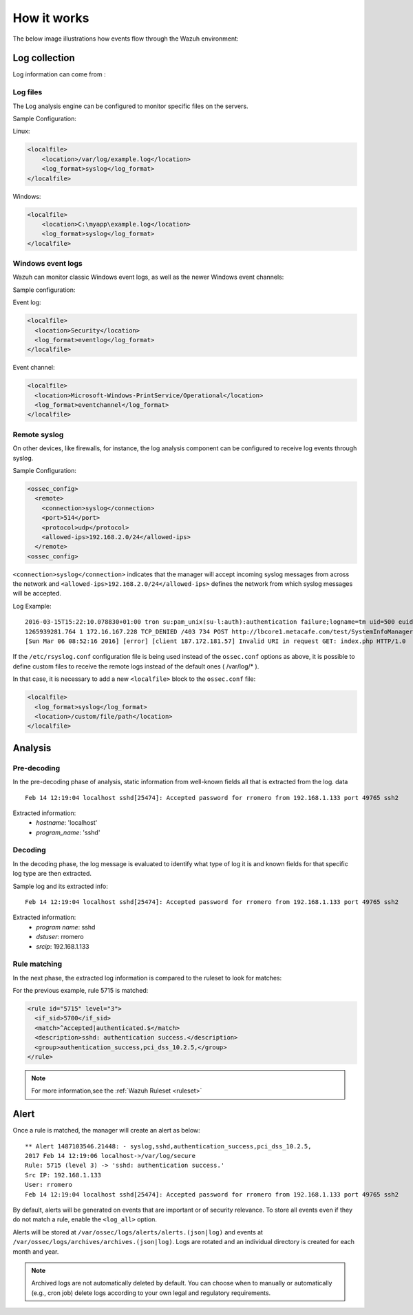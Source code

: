 .. Copyright (C) 2018 Wazuh, Inc.

How it works
============

The below image illustrations how events flow through the Wazuh environment:

.. thumbnail:: ../../../images/manual/log_analysis/log-analysis-flow.png
    :title: Log analysis flow
    :align: center
    :width: 100%

Log collection
--------------

Log information can come from :

Log files
^^^^^^^^^
The Log analysis engine can be configured to monitor specific files on the servers.

Sample Configuration:

Linux:

.. code-block:: xml

  <localfile>
      <location>/var/log/example.log</location>
      <log_format>syslog</log_format>
  </localfile>

Windows:

.. code-block:: xml

  <localfile>
      <location>C:\myapp\example.log</location>
      <log_format>syslog</log_format>
  </localfile>


Windows event logs
^^^^^^^^^^^^^^^^^^

Wazuh can monitor classic Windows event logs, as well as the newer Windows event channels:

Sample configuration:

Event log:

.. code-block:: xml

  <localfile>
    <location>Security</location>
    <log_format>eventlog</log_format>
  </localfile>

Event channel:

.. code-block:: xml

  <localfile>
    <location>Microsoft-Windows-PrintService/Operational</location>
    <log_format>eventchannel</log_format>
  </localfile>

Remote syslog
^^^^^^^^^^^^^

On other devices, like firewalls, for instance, the log analysis component can be configured to receive log events through syslog.

Sample Configuration:

.. code-block:: xml

  <ossec_config>
    <remote>
      <connection>syslog</connection>
      <port>514</port>
      <protocol>udp</protocol>
      <allowed-ips>192.168.2.0/24</allowed-ips>
    </remote>
  <ossec_config>


``<connection>syslog</connection>`` indicates that the manager will accept incoming syslog messages from across the network and ``<allowed-ips>192.168.2.0/24</allowed-ips>`` defines the network from which syslog messages will be accepted.

Log Example::

  2016-03-15T15:22:10.078830+01:00 tron su:pam_unix(su-l:auth):authentication failure;logname=tm uid=500 euid=0 tty=pts/0 ruser=tm rhost= user=root
  1265939281.764 1 172.16.167.228 TCP_DENIED /403 734 POST http://lbcore1.metacafe.com/test/SystemInfoManager.php - NONE/- text/html
  [Sun Mar 06 08:52:16 2016] [error] [client 187.172.181.57] Invalid URI in request GET: index.php HTTP/1.0

If the ``/etc/rsyslog.conf`` configuration file is being used instead of the ``ossec.conf`` options as above, it is possible to define custom files to receive the remote logs instead of the default ones ( /var/log/* ).

In that case, it is necessary to add a new ``<localfile>`` block to the ``ossec.conf`` file:

.. code-block:: xml

  <localfile>
    <log_format>syslog</log_format>
    <location>/custom/file/path</location>
  </localfile>


Analysis
--------

Pre-decoding
^^^^^^^^^^^^

In the pre-decoding phase of analysis, static information from well-known fields all that is extracted from the log. data

::

  Feb 14 12:19:04 localhost sshd[25474]: Accepted password for rromero from 192.168.1.133 port 49765 ssh2

Extracted information:
  - *hostname*: 'localhost'
  - *program_name*: 'sshd'

Decoding
^^^^^^^^

In the decoding phase, the log message is evaluated to identify what type of log it is and known fields for that specific log type are then extracted.

Sample log and its extracted info:

::

  Feb 14 12:19:04 localhost sshd[25474]: Accepted password for rromero from 192.168.1.133 port 49765 ssh2

Extracted information:
  - *program name*: sshd
  - *dstuser*: rromero
  - *srcip*: 192.168.1.133

Rule matching
^^^^^^^^^^^^^

In the next phase, the extracted log information is compared to the ruleset to look for matches:

For the previous example, rule 5715 is matched:

.. code-block:: xml

  <rule id="5715" level="3">
    <if_sid>5700</if_sid>
    <match>^Accepted|authenticated.$</match>
    <description>sshd: authentication success.</description>
    <group>authentication_success,pci_dss_10.2.5,</group>
  </rule>

.. note::
  For more information,see the :ref:`Wazuh Ruleset <ruleset>`

Alert
-----

Once a rule is matched, the manager will create an alert as below::

  ** Alert 1487103546.21448: - syslog,sshd,authentication_success,pci_dss_10.2.5,
  2017 Feb 14 12:19:06 localhost->/var/log/secure
  Rule: 5715 (level 3) -> 'sshd: authentication success.'
  Src IP: 192.168.1.133
  User: rromero
  Feb 14 12:19:04 localhost sshd[25474]: Accepted password for rromero from 192.168.1.133 port 49765 ssh2

By default, alerts will be generated on events that are important or of security relevance. To store all events even if they do not match a rule, enable the ``<log_all>`` option.

Alerts will be stored at ``/var/ossec/logs/alerts/alerts.(json|log)`` and events at ``/var/ossec/logs/archives/archives.(json|log)``. Logs are rotated and an individual directory is created for each month and year.

.. note:: Archived logs are not automatically deleted by default.  You can choose when to manually or automatically (e.g., cron job) delete logs according to your own legal and regulatory requirements.
